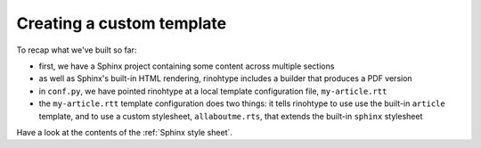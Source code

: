 Creating a custom template
===========================

To recap what we've built so far:

* first, we have a Sphinx project containing some content across multiple
  sections
* as well as Sphinx's built-in HTML rendering, rinohtype includes a builder
  that produces a PDF version
* in ``conf.py``, we have pointed rinohtype at a local template configuration
  file, ``my-article.rtt``
* the ``my-article.rtt`` template configuration does two things: it tells
  rinohtype to use use the built-in ``article`` template, and to use a custom
  stylesheet, ``allaboutme.rts``, that extends the built-in ``sphinx``
  stylesheet


Have a look at the contents of the :ref:`Sphinx style sheet`.
